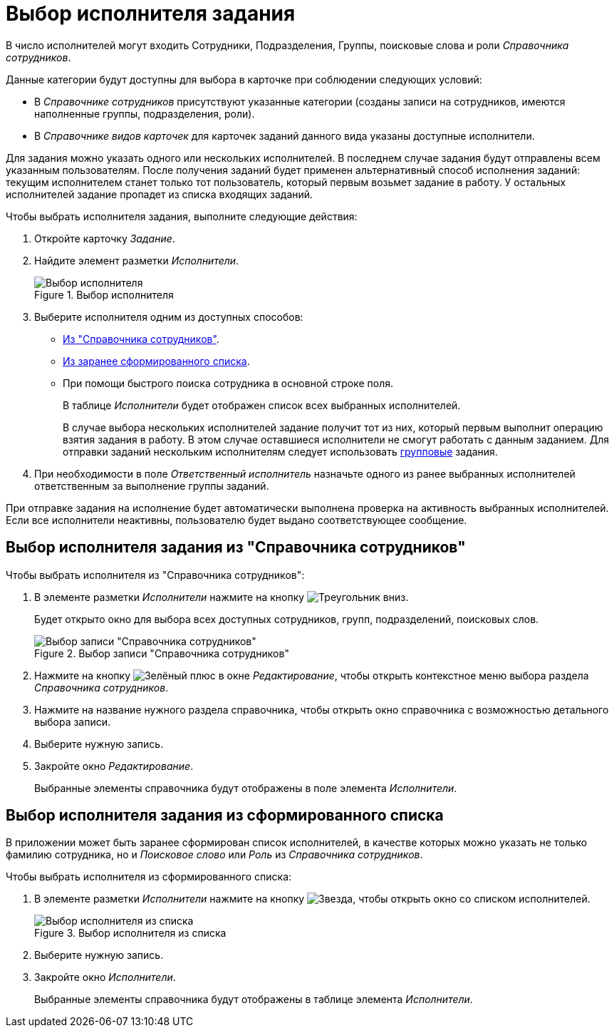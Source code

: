 = Выбор исполнителя задания

В число исполнителей могут входить Сотрудники, Подразделения, Группы, поисковые слова и роли _Справочника сотрудников_.

.Данные категории будут доступны для выбора в карточке при соблюдении следующих условий:
* В _Справочнике сотрудников_ присутствуют указанные категории (созданы записи на сотрудников, имеются наполненные группы, подразделения, роли).
* В _Справочнике видов карточек_ для карточек заданий данного вида указаны доступные исполнители.

Для задания можно указать одного или нескольких исполнителей. В последнем случае задания будут отправлены всем указанным пользователям. После получения заданий будет применен альтернативный способ исполнения заданий: текущим исполнителем станет только тот пользователь, который первым возьмет задание в работу. У остальных исполнителей задание пропадет из списка входящих заданий.

.Чтобы выбрать исполнителя задания, выполните следующие действия:
. Откройте карточку _Задание_.
. Найдите элемент разметки _Исполнители_.
+
.Выбор исполнителя
image::select-performer.png[Выбор исполнителя]
+
. Выберите исполнителя одним из доступных способов:
+
* <<from-dir,Из "Справочника сотрудников">>.
* <<from-list,Из заранее сформированного списка>>.
* При помощи быстрого поиска сотрудника в основной строке поля.
+
В таблице _Исполнители_ будет отображен список всех выбранных исполнителей.
+
В случае выбора нескольких исполнителей задание получит тот из них, который первым выполнит операцию взятия задания в работу. В этом случае оставшиеся исполнители не смогут работать с данным заданием. Для отправки заданий нескольким исполнителям следует использовать xref:tasks/create-groups/new-group.adoc[групповые] задания.
+
. При необходимости в поле _Ответственный исполнитель_ назначьте одного из ранее выбранных исполнителей ответственным за выполнение группы заданий.

При отправке задания на исполнение будет автоматически выполнена проверка на активность выбранных исполнителей. Если все исполнители неактивны, пользователю будет выдано соответствующее сообщение.

[#from-dir]
== Выбор исполнителя задания из "Справочника сотрудников"

.Чтобы выбрать исполнителя из "Справочника сотрудников":
. В элементе разметки _Исполнители_ нажмите на кнопку image:buttons/triangle-down.png[Треугольник вниз].
+
Будет открыто окно для выбора всех доступных сотрудников, групп, подразделений, поисковых слов.
+
.Выбор записи "Справочника сотрудников"
image::select-task-performers.png[Выбор записи "Справочника сотрудников"]
+
. Нажмите на кнопку image:admin:buttons/plus-green.png[Зелёный плюс] в окне _Редактирование_, чтобы открыть контекстное меню выбора раздела _Справочника сотрудников_.
+
. Нажмите на название нужного раздела справочника, чтобы открыть окно справочника с возможностью детального выбора записи.
. Выберите нужную запись.
. Закройте окно _Редактирование_.
+
Выбранные элементы справочника будут отображены в поле элемента _Исполнители_.

[#from-list]
== Выбор исполнителя задания из сформированного списка

В приложении может быть заранее сформирован список исполнителей, в качестве которых можно указать не только фамилию сотрудника, но и _Поисковое слово_ или _Роль_ из _Справочника сотрудников_.

.Чтобы выбрать исполнителя из сформированного списка:
. В элементе разметки _Исполнители_ нажмите на кнопку image:buttons/star.png[Звезда], чтобы открыть окно со списком исполнителей.
+
.Выбор исполнителя из списка
image::performer-from-list.png[Выбор исполнителя из списка]
+
. Выберите нужную запись.
. Закройте окно _Исполнители_.
+
Выбранные элементы справочника будут отображены в таблице элемента _Исполнители_.
